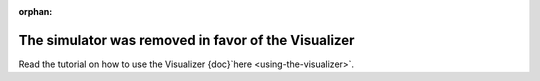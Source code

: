 :orphan:

The simulator was removed in favor of the Visualizer
-----------------------------------------------------

Read the tutorial on how to use the Visualizer {doc}`here <using-the-visualizer>`.
